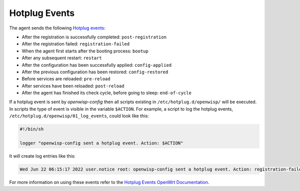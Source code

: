 Hotplug Events
==============

The agent sends the following `Hotplug events
<https://openwrt.org/docs/guide-user/base-system/hotplug>`_:

- After the registration is successfully completed: ``post-registration``
- After the registration failed: ``registration-failed``
- When the agent first starts after the booting process: ``bootup``
- After any subsequent restart: ``restart``
- After the configuration has been successfully applied:
  ``config-applied``
- After the previous configuration has been restored: ``config-restored``
- Before services are reloaded: ``pre-reload``
- After services have been reloaded: ``post-reload``
- After the agent has finished its check cycle, before going to sleep:
  ``end-of-cycle``

If a hotplug event is sent by *openwisp-config* then all scripts existing
in ``/etc/hotplug.d/openwisp/`` will be executed. In scripts the type of
event is visible in the variable ``$ACTION``. For example, a script to log
the hotplug events, ``/etc/hotplug.d/openwisp/01_log_events``, could look
like this:

.. code-block:: shell

    #!/bin/sh

    logger "openwisp-config sent a hotplug event. Action: $ACTION"

It will create log entries like this:

.. code-block:: text

    Wed Jun 22 06:15:17 2022 user.notice root: openwisp-config sent a hotplug event. Action: registration-failed

For more information on using these events refer to the `Hotplug Events
OpenWrt Documentation
<https://openwrt.org/docs/guide-user/base-system/hotplug>`_.
